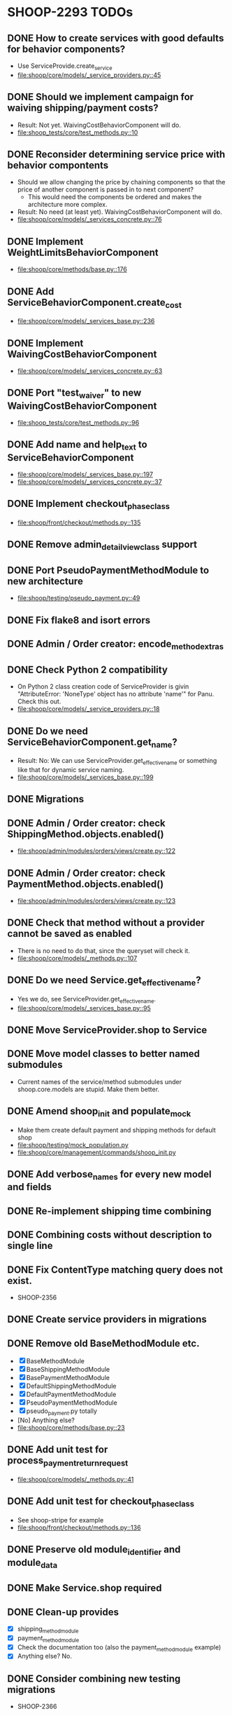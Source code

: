 * SHOOP-2293 TODOs

** DONE How to create services with good defaults for behavior components?
    - Use ServiceProvide.create_service
    - [[file:shoop/core/models/_service_providers.py::45]]

** DONE Should we implement campaign for waiving shipping/payment costs?
   - Result: Not yet.  WaivingCostBehaviorComponent will do.
   - [[file:shoop_tests/core/test_methods.py::10]]

** DONE Reconsider determining service price with behavior compontents
   - Should we allow changing the price by chaining components so that
     the price of another component is passed in to next component?
      - This would need the components be ordered and makes the
        architecture more complex.
   - Result: No need (at least yet). WaivingCostBehaviorComponent will do.
   - [[file:shoop/core/models/_services_concrete.py::76]]

** DONE Implement WeightLimitsBehaviorComponent
   - [[file:shoop/core/methods/base.py::176]]

** DONE Add ServiceBehaviorComponent.create_cost
   - [[file:shoop/core/models/_services_base.py::236]]

** DONE Implement WaivingCostBehaviorComponent
   - [[file:shoop/core/models/_services_concrete.py::63]]

** DONE Port "test_waiver" to new WaivingCostBehaviorComponent
   - [[file:shoop_tests/core/test_methods.py::96]]

** DONE Add name and help_text to ServiceBehaviorComponent
   - [[file:shoop/core/models/_services_base.py::197]]
   - [[file:shoop/core/models/_services_concrete.py::37]]

** DONE Implement checkout_phase_class
   - [[file:shoop/front/checkout/methods.py::135]]

** DONE Remove admin_detail_view_class support

** DONE Port PseudoPaymentMethodModule to new architecture
   - [[file:shoop/testing/pseudo_payment.py::49]]

** DONE Fix flake8 and isort errors

** DONE Admin / Order creator: encode_method_extras

** DONE Check Python 2 compatibility
   - On Python 2 class creation code of ServiceProvider is givin
     "AttributeError: 'NoneType' object has no attribute 'name'" for
     Panu. Check this out.
   - [[file:shoop/core/models/_service_providers.py::18]]

** DONE Do we need ServiceBehaviorComponent.get_name?
   - Result: No: We can use ServiceProvider.get_effective_name or
     something like that for dynamic service naming.
   - [[file:shoop/core/models/_services_base.py::199]]

** DONE Migrations

** DONE Admin / Order creator: check ShippingMethod.objects.enabled()
   - [[file:shoop/admin/modules/orders/views/create.py::122]]

** DONE Admin / Order creator: check PaymentMethod.objects.enabled()
   - [[file:shoop/admin/modules/orders/views/create.py::123]]

** DONE Check that method without a provider cannot be saved as enabled
   - There is no need to do that, since the queryset will check it.
   - [[file:shoop/core/models/_methods.py::107]]

** DONE Do we need Service.get_effective_name?
   - Yes we do, see ServiceProvider.get_effective_name.
   - [[file:shoop/core/models/_services_base.py::95]]

** DONE Move ServiceProvider.shop to Service

** DONE Move model classes to better named submodules
   - Current names of the service/method submodules under
     shoop.core.models are stupid.  Make them better.

** DONE Amend shoop_init and populate_mock
   - Make them create default payment and shipping methods for default shop
   - [[file:shoop/testing/mock_population.py]]
   - [[file:shoop/core/management/commands/shoop_init.py]]

** DONE Add verbose_names for every new model and fields

** DONE Re-implement shipping time combining

** DONE Combining costs without description to single line

** DONE Fix ContentType matching query does not exist.
   - SHOOP-2356

** DONE Create service providers in migrations

** DONE Remove old BaseMethodModule etc.
   - [X] BaseMethodModule
   - [X] BaseShippingMethodModule
   - [X] BasePaymentMethodModule
   - [X] DefaultShippingMethodModule
   - [X] DefaultPaymentMethodModule
   - [X] PseudoPaymentMethodModule
   - [X] pseudo_payment.py totally
   - [No] Anything else?
   - [[file:shoop/core/methods/base.py::23]]

** DONE Add unit test for process_payment_return_request
   - [[file:shoop/core/models/_methods.py::41]]

** DONE Add unit test for checkout_phase_class
   - See shoop-stripe for example
   - [[file:shoop/front/checkout/methods.py::136]]

** DONE Preserve old module_identifier and module_data

** DONE Make Service.shop required

** DONE Clean-up provides
   - [X] shipping_method_module
   - [X] payment_method_module
   - [X] Check the documentation too (also the payment_method_module example)
   - [X] Anything else? No.

** DONE Consider combining new testing migrations
   - SHOOP-2366

** DONE How to deal with Service lines with different taxes?
   - Now ``FixedCostBehaviorComponent`` costs tax_class is always None,
     so this is not yet a big concern.
   - Result: Refactored so that costs with a tax class must also have a
     description and therefore there should be no need to combine lines
     with different tax classes.
   - SHOOP-2363

** DONE What should we do with the InternalIdentifier?
   - Result: No actions needed currently.
   - ServiceProvider
   - Service
   - Probably no need to update these from admin? Since these are internal?
   - SHOOP-2365

** STARTED Document models etc.
   - Remember to regenerate API docs too.
   - [[file:shoop/core/models/_service_providers.py::31]]
   - [[file:shoop/core/models/_service_providers.py::39]]
   - [[file:shoop/core/models/_service_providers.py::83]]
   - [[file:shoop/core/models/_service_providers.py::93]]
   - [[file:shoop/core/models/_service_providers.py::111]]
   - [[file:shoop/core/models/_services_base.py]]
   - [[file:shoop/core/models/_methods.py]]

** STARTED Add all new translation
   - At lest core and admin should have some
   - If no new translation is done this seems to be done
